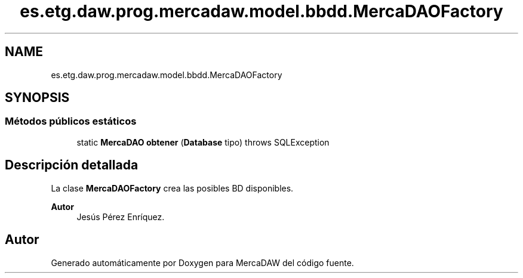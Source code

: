 .TH "es.etg.daw.prog.mercadaw.model.bbdd.MercaDAOFactory" 3 "Domingo, 19 de Mayo de 2024" "MercaDAW" \" -*- nroff -*-
.ad l
.nh
.SH NAME
es.etg.daw.prog.mercadaw.model.bbdd.MercaDAOFactory
.SH SYNOPSIS
.br
.PP
.SS "Métodos públicos estáticos"

.in +1c
.ti -1c
.RI "static \fBMercaDAO\fP \fBobtener\fP (\fBDatabase\fP tipo)  throws SQLException"
.br
.in -1c
.SH "Descripción detallada"
.PP 
La clase \fBMercaDAOFactory\fP crea las posibles BD disponibles\&. 
.PP
\fBAutor\fP
.RS 4
Jesús Pérez Enríquez\&. 
.RE
.PP


.SH "Autor"
.PP 
Generado automáticamente por Doxygen para MercaDAW del código fuente\&.
